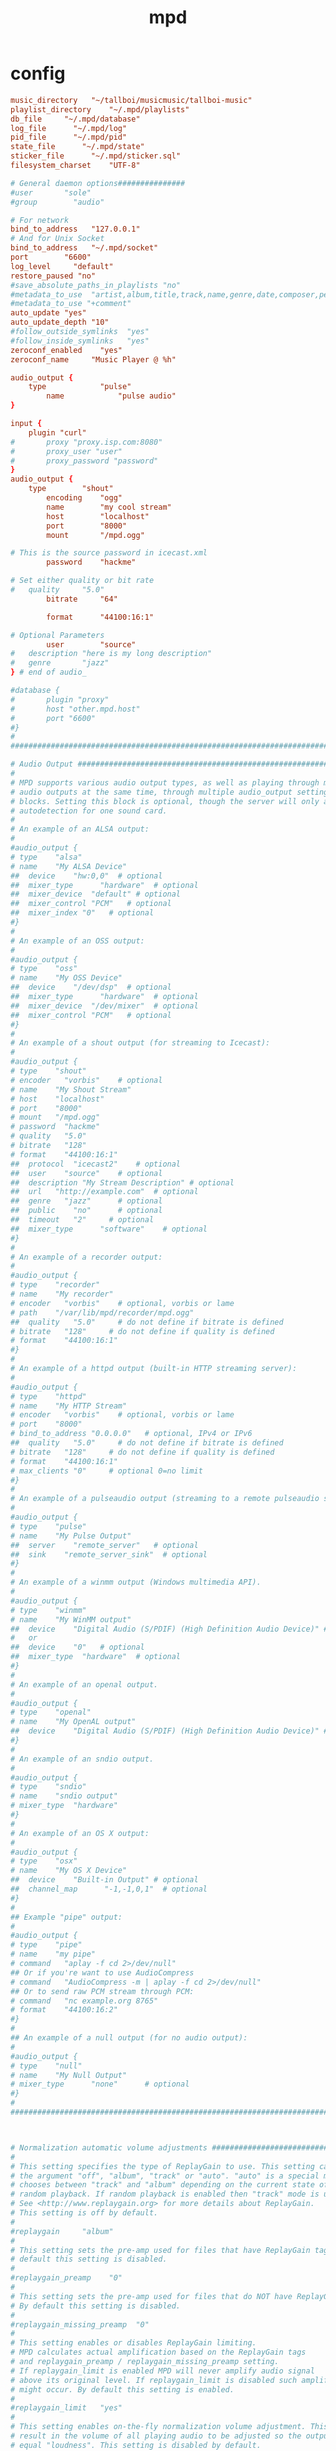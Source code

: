 #+TITLE: mpd

* config
#+begin_src conf
music_directory   "~/tallboi/musicmusic/tallboi-music"
playlist_directory    "~/.mpd/playlists"
db_file     "~/.mpd/database"
log_file      "~/.mpd/log"
pid_file      "~/.mpd/pid"
state_file      "~/.mpd/state"
sticker_file      "~/.mpd/sticker.sql"
filesystem_charset    "UTF-8"

# General daemon options###############
#user       "sole"
#group        "audio"

# For network
bind_to_address   "127.0.0.1"
# And for Unix Socket
bind_to_address   "~/.mpd/socket"
port        "6600"
log_level     "default"
restore_paused "no"
#save_absolute_paths_in_playlists "no"
#metadata_to_use  "artist,album,title,track,name,genre,date,composer,performer,disc"
#metadata_to_use "+comment"
auto_update "yes"
auto_update_depth "10"
#follow_outside_symlinks  "yes"
#follow_inside_symlinks   "yes"
zeroconf_enabled    "yes"
zeroconf_name     "Music Player @ %h"

audio_output {
    type            "pulse"
        name            "pulse audio"
}

input {
    plugin "curl"
#       proxy "proxy.isp.com:8080"
#       proxy_user "user"
#       proxy_password "password"
}
audio_output {
    type        "shout"
        encoding    "ogg"
        name        "my cool stream"
        host        "localhost"
        port        "8000"
        mount       "/mpd.ogg"

# This is the source password in icecast.xml
        password    "hackme"

# Set either quality or bit rate
#   quality     "5.0"
        bitrate     "64"

        format      "44100:16:1"

# Optional Parameters
        user        "source"
#   description "here is my long description"
#   genre       "jazz"
} # end of audio_

#database {
#       plugin "proxy"
#       host "other.mpd.host"
#       port "6600"
#}
#
###############################################################################

# Audio Output ################################################################
#
# MPD supports various audio output types, as well as playing through multiple
# audio outputs at the same time, through multiple audio_output settings
# blocks. Setting this block is optional, though the server will only attempt
# autodetection for one sound card.
#
# An example of an ALSA output:
#
#audio_output {
# type    "alsa"
# name    "My ALSA Device"
##  device    "hw:0,0"  # optional
##  mixer_type      "hardware"  # optional
##  mixer_device  "default" # optional
##  mixer_control "PCM"   # optional
##  mixer_index "0"   # optional
#}
#
# An example of an OSS output:
#
#audio_output {
# type    "oss"
# name    "My OSS Device"
##  device    "/dev/dsp"  # optional
##  mixer_type      "hardware"  # optional
##  mixer_device  "/dev/mixer"  # optional
##  mixer_control "PCM"   # optional
#}
#
# An example of a shout output (for streaming to Icecast):
#
#audio_output {
# type    "shout"
# encoder   "vorbis"    # optional
# name    "My Shout Stream"
# host    "localhost"
# port    "8000"
# mount   "/mpd.ogg"
# password  "hackme"
# quality   "5.0"
# bitrate   "128"
# format    "44100:16:1"
##  protocol  "icecast2"    # optional
##  user    "source"    # optional
##  description "My Stream Description" # optional
##  url   "http://example.com"  # optional
##  genre   "jazz"      # optional
##  public    "no"      # optional
##  timeout   "2"     # optional
##  mixer_type      "software"    # optional
#}
#
# An example of a recorder output:
#
#audio_output {
# type    "recorder"
# name    "My recorder"
# encoder   "vorbis"    # optional, vorbis or lame
# path    "/var/lib/mpd/recorder/mpd.ogg"
##  quality   "5.0"     # do not define if bitrate is defined
# bitrate   "128"     # do not define if quality is defined
# format    "44100:16:1"
#}
#
# An example of a httpd output (built-in HTTP streaming server):
#
#audio_output {
# type    "httpd"
# name    "My HTTP Stream"
# encoder   "vorbis"    # optional, vorbis or lame
# port    "8000"
# bind_to_address "0.0.0.0"   # optional, IPv4 or IPv6
##  quality   "5.0"     # do not define if bitrate is defined
# bitrate   "128"     # do not define if quality is defined
# format    "44100:16:1"
# max_clients "0"     # optional 0=no limit
#}
#
# An example of a pulseaudio output (streaming to a remote pulseaudio server)
#
#audio_output {
# type    "pulse"
# name    "My Pulse Output"
##  server    "remote_server"   # optional
##  sink    "remote_server_sink"  # optional
#}
#
# An example of a winmm output (Windows multimedia API).
#
#audio_output {
# type    "winmm"
# name    "My WinMM output"
##  device    "Digital Audio (S/PDIF) (High Definition Audio Device)" # optional
#   or
##  device    "0"   # optional
##  mixer_type  "hardware"  # optional
#}
#
# An example of an openal output.
#
#audio_output {
# type    "openal"
# name    "My OpenAL output"
##  device    "Digital Audio (S/PDIF) (High Definition Audio Device)" # optional
#}
#
# An example of an sndio output.
#
#audio_output {
# type    "sndio"
# name    "sndio output"
# mixer_type  "hardware"
#}
#
# An example of an OS X output:
#
#audio_output {
# type    "osx"
# name    "My OS X Device"
##  device    "Built-in Output" # optional
##  channel_map      "-1,-1,0,1"  # optional
#}
#
## Example "pipe" output:
#
#audio_output {
# type    "pipe"
# name    "my pipe"
# command   "aplay -f cd 2>/dev/null"
## Or if you're want to use AudioCompress
# command   "AudioCompress -m | aplay -f cd 2>/dev/null"
## Or to send raw PCM stream through PCM:
# command   "nc example.org 8765"
# format    "44100:16:2"
#}
#
## An example of a null output (for no audio output):
#
#audio_output {
# type    "null"
# name    "My Null Output"
# mixer_type      "none"      # optional
#}
#
###############################################################################



# Normalization automatic volume adjustments ##################################
#
# This setting specifies the type of ReplayGain to use. This setting can have
# the argument "off", "album", "track" or "auto". "auto" is a special mode that
# chooses between "track" and "album" depending on the current state of
# random playback. If random playback is enabled then "track" mode is used.
# See <http://www.replaygain.org> for more details about ReplayGain.
# This setting is off by default.
#
#replaygain     "album"
#
# This setting sets the pre-amp used for files that have ReplayGain tags. By
# default this setting is disabled.
#
#replaygain_preamp    "0"
#
# This setting sets the pre-amp used for files that do NOT have ReplayGain tags.
# By default this setting is disabled.
#
#replaygain_missing_preamp  "0"
#
# This setting enables or disables ReplayGain limiting.
# MPD calculates actual amplification based on the ReplayGain tags
# and replaygain_preamp / replaygain_missing_preamp setting.
# If replaygain_limit is enabled MPD will never amplify audio signal
# above its original level. If replaygain_limit is disabled such amplification
# might occur. By default this setting is enabled.
#
#replaygain_limit   "yes"
#
# This setting enables on-the-fly normalization volume adjustment. This will
# result in the volume of all playing audio to be adjusted so the output has
# equal "loudness". This setting is disabled by default.
#
#volume_normalization   "no"
#
###############################################################################
#+end_src
